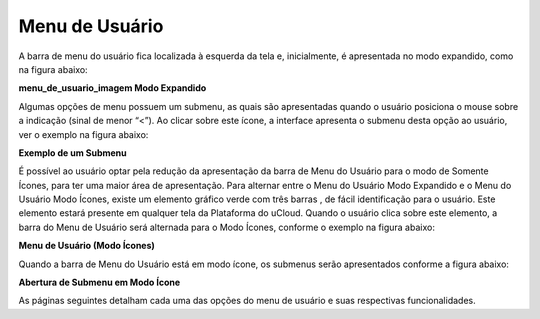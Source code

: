 Menu de Usuário
===============

A barra de menu do usuário fica localizada à esquerda da tela e, inicialmente, é apresentada no modo expandido, como na figura abaixo:
  
**menu_de_usuario_imagem Modo Expandido**

Algumas opções de menu possuem um submenu, as quais são apresentadas quando o usuário posiciona o mouse sobre a indicação    (sinal de menor “<”). Ao clicar sobre este ícone, a interface apresenta o submenu desta opção ao usuário, ver o exemplo na figura abaixo:

**Exemplo de um Submenu**

É possível ao usuário optar pela redução da apresentação da barra de Menu do Usuário para o modo de Somente Ícones, para ter uma maior área de apresentação. Para alternar entre o Menu do Usuário Modo Expandido e o Menu do Usuário Modo Ícones, existe um elemento gráfico verde com três barras   , de fácil identificação para o usuário. Este elemento estará presente em qualquer tela da Plataforma do uCloud.
Quando o usuário clica sobre este elemento, a barra do Menu de Usuário será alternada para o Modo Ícones, conforme o exemplo na figura abaixo:
  

**Menu de Usuário (Modo Ícones)**

Quando a barra de Menu do Usuário está em modo ícone, os submenus serão apresentados conforme a figura abaixo:

**Abertura de Submenu em Modo Ícone**

As páginas seguintes detalham cada uma das opções do menu de usuário e suas respectivas funcionalidades.

